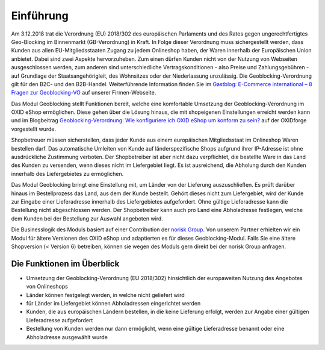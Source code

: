 Einführung
==========

Am 3.12.2018 trat die Verordnung (EU) 2018/302 des europäischen Parlaments und des Rates gegen ungerechtfertigtes Geo-Blocking im Binnenmarkt (GB-Verordnung) in Kraft. In Folge dieser Verordnung muss sichergestellt werden, dass Kunden aus allen EU-Mitgliedsstaaten Zugang zu jedem Onlineshop haben, der Waren innerhalb der Europäischen Union anbietet. Dabei sind zwei Aspekte hervorzuheben. Zum einen dürfen Kunden nicht von der Nutzung von Webseiten ausgeschlossen werden, zum anderen sind unterschiedliche Vertragskonditionen - also Preise und Zahlungsgebühren - auf Grundlage der Staatsangehörigleit, des Wohnsitzes oder der Niederlassung unzulässig. Die Geoblocking-Verordnung gilt für den B2C- und den B2B-Handel. Weiterführende Information finden Sie im `Gastblog: E-Commerce international – 8 Fragen zur Geoblocking-VO <https://blog.oxid-esales.com/2018/08/8-fragen-zur-geoblocking-vo/>`_ auf unserer Firmen-Webseite.

Das Modul Geoblocking stellt Funktionen bereit, welche eine komfortable Umsetzung der Geoblocking-Verordnung im OXID eShop ermöglichen. Diese gehen über die Lösung hinaus, die mit shopeigenen Einstellungen erreicht werden kann und im Blogbeitrag `Geoblocking-Verordnung: Wie konfiguriere ich OXID eShop um konform zu sein? <https://oxidforge.org/de/faq-geoblocking.html>`_ auf der OXIDforge vorgestellt wurde.

Shopbetreuer müssen sicherstellen, dass jeder Kunde aus einem europäischen Mitgliedsstaat im Onlineshop Waren bestellen darf. Das automatische Umleiten von Kunde auf länderspezifische Shops aufgrund ihrer IP-Adresse ist ohne ausdrückliche Zustimmung verboten. Der Shopbetreiber ist aber nicht dazu verpflichtet, die bestellte Ware in das Land des Kunden zu versenden, wenn dieses nicht im Liefergebiet liegt. Es ist ausreichend, die Abholung durch den Kunden innerhalb des Liefergebietes zu ermöglichen.

Das Modul Geoblocking bringt eine Einstellung mit, um Länder von der Lieferung auszuschließen. Es prüft darüber hinaus im Bestellprozess das Land, aus dem der Kunde bestellt. Gehört dieses nicht zum Liefergebiet, wird der Kunde zur Eingabe einer Lieferadresse innerhalb des Liefergebietes aufgefordert. Ohne gültige Lieferadresse kann die Bestellung nicht abgeschlossen werden. Der Shopbetreiber kann auch pro Land eine Abholadresse festlegen, welche dem Kunden bei der Bestellung zur Auswahl angeboten wird.

.. |logo| image:: /media/icons/noriskgroup.png
               :class: no-shadow

|logo| Die Businesslogik des Moduls basiert auf einer Contribution der `norisk Group <https://norisk.group/>`_. Von unserem Partner erhielten wir ein Modul für ältere Versionen des OXID eShop und adaptierten es für dieses Geoblocking-Modul. Falls Sie eine ältere Shopversion (< Version 6) betreiben, können sie wegen des Moduls gern direkt bei der norisk Group anfragen.

Die Funktionen im Überblick
---------------------------

* Umsetzung der Geoblocking-Verordnung (EU 2018/302) hinsichtlich der europaweiten Nutzung des Angebotes von Onlineshops
* Länder können festgelegt werden, in welche nicht geliefert wird
* für Länder im Liefergebiet können Abholadressen eingerichtet werden
* Kunden, die aus europäischen Ländern bestellen, in die keine Lieferung erfolgt, werden zur Angabe einer gültigen Lieferadresse aufgefordert
* Bestellung von Kunden werden nur dann ermöglicht, wenn eine gültige Lieferadresse benannt oder eine Abholadresse ausgewählt wurde

.. seealso:: `Verordnung (EU) 2018/302 des europäischen Parlaments und des Rates gegen ungerechtfertigtes Geo-Blocking im Binnenmarkt (GB-Verordnung) <https://eur-lex.europa.eu/legal-content/DE/TXT/HTML/?uri=CELEX:32018R0302&from=DE>`_

.. Intern: oxdaar, Status:
